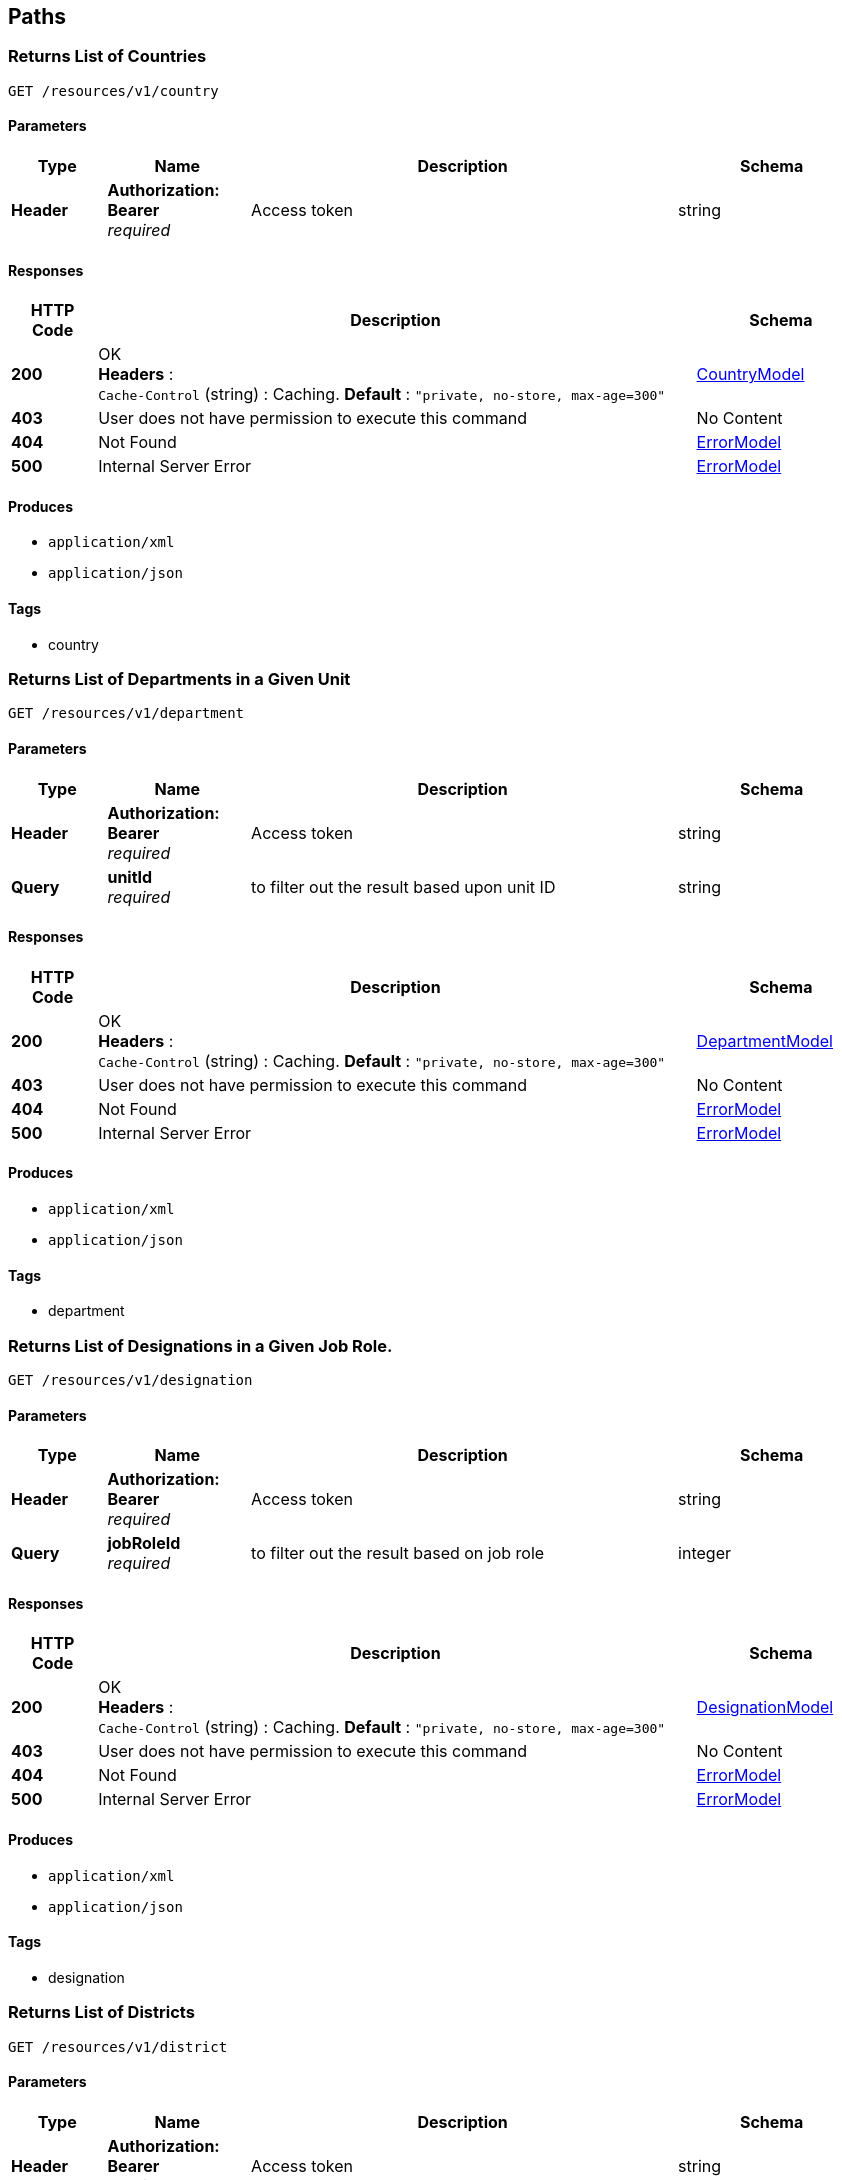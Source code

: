 
[[_paths]]
== Paths

[[_getcountries]]
=== Returns List of Countries
....
GET /resources/v1/country
....


==== Parameters

[options="header", cols=".^2,.^3,.^9,.^4"]
|===
|Type|Name|Description|Schema
|**Header**|**Authorization: Bearer ** +
__required__|Access token|string
|===


==== Responses

[options="header", cols=".^2,.^14,.^4"]
|===
|HTTP Code|Description|Schema
|**200**|OK +
**Headers** :  +
`Cache-Control` (string) : Caching. **Default** : `"private, no-store, max-age=300"`|<<_countrymodel,CountryModel>>
|**403**|User does not have permission to execute this command|No Content
|**404**|Not Found|<<_errormodel,ErrorModel>>
|**500**|Internal Server Error|<<_errormodel,ErrorModel>>
|===


==== Produces

* `application/xml`
* `application/json`


==== Tags

* country


[[_getdepartments]]
=== Returns List of Departments in a Given Unit
....
GET /resources/v1/department
....


==== Parameters

[options="header", cols=".^2,.^3,.^9,.^4"]
|===
|Type|Name|Description|Schema
|**Header**|**Authorization: Bearer ** +
__required__|Access token|string
|**Query**|**unitId** +
__required__|to filter out the result based upon unit ID|string
|===


==== Responses

[options="header", cols=".^2,.^14,.^4"]
|===
|HTTP Code|Description|Schema
|**200**|OK +
**Headers** :  +
`Cache-Control` (string) : Caching. **Default** : `"private, no-store, max-age=300"`|<<_departmentmodel,DepartmentModel>>
|**403**|User does not have permission to execute this command|No Content
|**404**|Not Found|<<_errormodel,ErrorModel>>
|**500**|Internal Server Error|<<_errormodel,ErrorModel>>
|===


==== Produces

* `application/xml`
* `application/json`


==== Tags

* department


[[_getdesignationsofjobrole]]
=== Returns List of Designations in a Given Job Role.
....
GET /resources/v1/designation
....


==== Parameters

[options="header", cols=".^2,.^3,.^9,.^4"]
|===
|Type|Name|Description|Schema
|**Header**|**Authorization: Bearer ** +
__required__|Access token|string
|**Query**|**jobRoleId** +
__required__|to filter out the result based on job role|integer
|===


==== Responses

[options="header", cols=".^2,.^14,.^4"]
|===
|HTTP Code|Description|Schema
|**200**|OK +
**Headers** :  +
`Cache-Control` (string) : Caching. **Default** : `"private, no-store, max-age=300"`|<<_designationmodel,DesignationModel>>
|**403**|User does not have permission to execute this command|No Content
|**404**|Not Found|<<_errormodel,ErrorModel>>
|**500**|Internal Server Error|<<_errormodel,ErrorModel>>
|===


==== Produces

* `application/xml`
* `application/json`


==== Tags

* designation


[[_getdistricts]]
=== Returns List of Districts
....
GET /resources/v1/district
....


==== Parameters

[options="header", cols=".^2,.^3,.^9,.^4"]
|===
|Type|Name|Description|Schema
|**Header**|**Authorization: Bearer ** +
__required__|Access token|string
|**Query**|**stateId** +
__required__|to filter out the result based upon state ID|string
|===


==== Responses

[options="header", cols=".^2,.^14,.^4"]
|===
|HTTP Code|Description|Schema
|**200**|OK +
**Headers** :  +
`Cache-Control` (string) : Caching. **Default** : `"private, no-store, max-age=300"`|<<_districtmodel,DistrictModel>>
|**403**|User does not have permission to execute this command|No Content
|**404**|Not Found|<<_errormodel,ErrorModel>>
|**500**|Internal Server Error|<<_errormodel,ErrorModel>>
|===


==== Produces

* `application/xml`
* `application/json`


==== Tags

* district


[[_getdoctypes]]
=== Gets List of Document Types
....
GET /resources/v1/doctype
....


==== Description
Get the list of document types


==== Parameters

[options="header", cols=".^2,.^3,.^9,.^4"]
|===
|Type|Name|Description|Schema
|**Header**|**Authorization: Bearer ** +
__required__|Access token|string
|===


==== Responses

[options="header", cols=".^2,.^14,.^4"]
|===
|HTTP Code|Description|Schema
|**200**|OK +
**Headers** :  +
`Cache-Control` (string) : Caching. **Default** : `"private, no-store, max-age=300"`|<<_doctypemodel,DocTypeModel>>
|**403**|User does not have permission to execute this command|No Content
|**404**|Not Found|<<_errormodel,ErrorModel>>
|**500**|Internal Server Error|<<_errormodel,ErrorModel>>
|===


==== Produces

* `application/xml`
* `application/json`


==== Tags

* meta


[[_getidentitydoctypes]]
=== Gets List of Identity Document Types
....
GET /resources/v1/doctype/identitydoctypes
....


==== Description
Get the list of identity document types


==== Parameters

[options="header", cols=".^2,.^3,.^9,.^4"]
|===
|Type|Name|Description|Schema
|**Header**|**Authorization: Bearer ** +
__required__|Access token|string
|===


==== Responses

[options="header", cols=".^2,.^14,.^4"]
|===
|HTTP Code|Description|Schema
|**200**|OK +
**Headers** :  +
`Cache-Control` (string) : Caching. **Default** : `"private, no-store, max-age=300"`|<<_doctypemodel,DocTypeModel>>
|**403**|User does not have permission to execute this command|No Content
|**404**|Not Found|<<_errormodel,ErrorModel>>
|**500**|Internal Server Error|<<_errormodel,ErrorModel>>
|===


==== Produces

* `application/xml`
* `application/json`


==== Tags

* meta


[[_getemployeeautocomplete]]
=== Returns Autocomplete List for a Given Employee Attribute
....
GET /resources/v1/employee/
....


==== Description
This API will be mainly used to provide autocomplete experience to users as they type in text fields for searching employees


==== Parameters

[options="header", cols=".^2,.^3,.^9,.^4"]
|===
|Type|Name|Description|Schema
|**Header**|**Authorization: Bearer ** +
__required__|Access token|string
|**Query**|**attributeName** +
__required__|Name of the attribute which could be firstName, middleName, lastName or emailAddress|string
|**Query**|**attributeValuePrefix** +
__required__|firstName, middleName, lastName or emailAddress starts with this value|string
|**Query**|**numberOfItems** +
__required__|The number of items to be returned|integer
|**Query**|**restricted** +
__required__|The search will be restricted to the hierarchy of the user only if the flag is true. Otherwise, the search will be done across the organization|boolean
|===


==== Responses

[options="header", cols=".^2,.^14,.^4"]
|===
|HTTP Code|Description|Schema
|**200**|OK|No Content
|**403**|User does not have permission to execute this command|No Content
|**404**|Not Found|<<_errormodel,ErrorModel>>
|**500**|Internal Server Error|<<_errormodel,ErrorModel>>
|===


==== Produces

* `application/xml`
* `application/json`


==== Tags

* employee


[[_updateempaddress]]
=== Updates Employee Address Details
....
PUT /resources/v1/employee/{id}/address
....


==== Description
Update Employee Address details.


==== Parameters

[options="header", cols=".^2,.^3,.^9,.^4"]
|===
|Type|Name|Description|Schema
|**Header**|**Authorization: Bearer ** +
__required__|Access token|string
|**Path**|**id** +
__required__|Employee ID|string
|**Body**|**reqBody** +
__optional__|Employee Address parameters in JSON Body|<<_employeeaddressmodel,EmployeeAddressModel>>
|===


==== Responses

[options="header", cols=".^2,.^14,.^4"]
|===
|HTTP Code|Description|Schema
|**200**|OK|No Content
|**403**|User does not have permission to execute this command|No Content
|**404**|Not Found|<<_errormodel,ErrorModel>>
|**500**|Internal Server Error|<<_errormodel,ErrorModel>>
|===


==== Consumes

* `application/json`
* `application/xml`


==== Tags

* employee


[[_getjobrolesoforg]]
=== Returns List of Job Roles in a Given Organization
....
GET /resources/v1/jobrole
....


==== Parameters

[options="header", cols=".^2,.^3,.^9,.^4"]
|===
|Type|Name|Description|Schema
|**Header**|**Authorization: Bearer ** +
__required__|Access token|string
|**Query**|**orgId** +
__required__|to filter out the result based on organization|integer
|===


==== Responses

[options="header", cols=".^2,.^14,.^4"]
|===
|HTTP Code|Description|Schema
|**200**|OK +
**Headers** :  +
`Cache-Control` (string) : Caching. **Default** : `"private, no-store, max-age=300"`|<<_jobrolemodel,JobRoleModel>>
|**403**|User does not have permission to execute this command|No Content
|**404**|Not Found|<<_errormodel,ErrorModel>>
|**500**|Internal Server Error|<<_errormodel,ErrorModel>>
|===


==== Produces

* `application/xml`
* `application/json`


==== Tags

* jobrole


[[_getorganizations]]
=== Returns List of Organizations
....
GET /resources/v1/organization
....


==== Description
OrganizationType will be a child object under each Organization object


==== Parameters

[options="header", cols=".^2,.^3,.^9,.^4"]
|===
|Type|Name|Description|Schema
|**Header**|**Authorization: Bearer ** +
__required__|Access token|string
|===


==== Responses

[options="header", cols=".^2,.^14,.^4"]
|===
|HTTP Code|Description|Schema
|**200**|OK +
**Headers** :  +
`Cache-Control` (string) : Caching. **Default** : `"private, no-store, max-age=300"`|<<_organizationmodel,OrganizationModel>>
|**403**|User does not have permission to execute this command|No Content
|**404**|Not Found|<<_errormodel,ErrorModel>>
|**500**|Internal Server Error|<<_errormodel,ErrorModel>>
|===


==== Produces

* `application/xml`
* `application/json`


==== Tags

* organization


[[_getstates]]
=== Gets List of States for a Given Country
....
GET /resources/v1/state
....


==== Description
Get the list of states for a given country.


==== Parameters

[options="header", cols=".^2,.^3,.^9,.^4"]
|===
|Type|Name|Description|Schema
|**Header**|**Authorization: Bearer ** +
__required__|Access token|string
|**Query**|**countryId** +
__required__|Country for which the list of states will be retrieved|string
|===


==== Responses

[options="header", cols=".^2,.^14,.^4"]
|===
|HTTP Code|Description|Schema
|**200**|Successful operation +
**Headers** :  +
`Cache-Control` (string) : Caching. **Default** : `"private, no-store, max-age=300"`|<<_statemodel,StateModel>>
|**403**|User does not have permission to execute this command|No Content
|**404**|No data found|<<_errormodel,ErrorModel>>
|**500**|Internal Server Error|<<_errormodel,ErrorModel>>
|===


==== Produces

* `application/xml`
* `application/json`


==== Tags

* meta


[[_getunits]]
=== Returns List of Units in a Given Organization
....
GET /resources/v1/unit
....


==== Parameters

[options="header", cols=".^2,.^3,.^9,.^4"]
|===
|Type|Name|Description|Schema
|**Header**|**Authorization: Bearer ** +
__required__|Access token|string
|**Query**|**organizationId** +
__required__|The organizationId to be used as filter|string
|===


==== Responses

[options="header", cols=".^2,.^14,.^4"]
|===
|HTTP Code|Description|Schema
|**200**|OK +
**Headers** :  +
`Cache-Control` (string) : Caching. **Default** : `"private, no-store, max-age=300"`|<<_unitmodel,UnitModel>>
|**403**|User does not have permission to execute this command|No Content
|**404**|Not Found|<<_errormodel,ErrorModel>>
|**500**|Internal Server Error|<<_errormodel,ErrorModel>>
|===


==== Produces

* `application/xml`
* `application/json`


==== Tags

* unit




